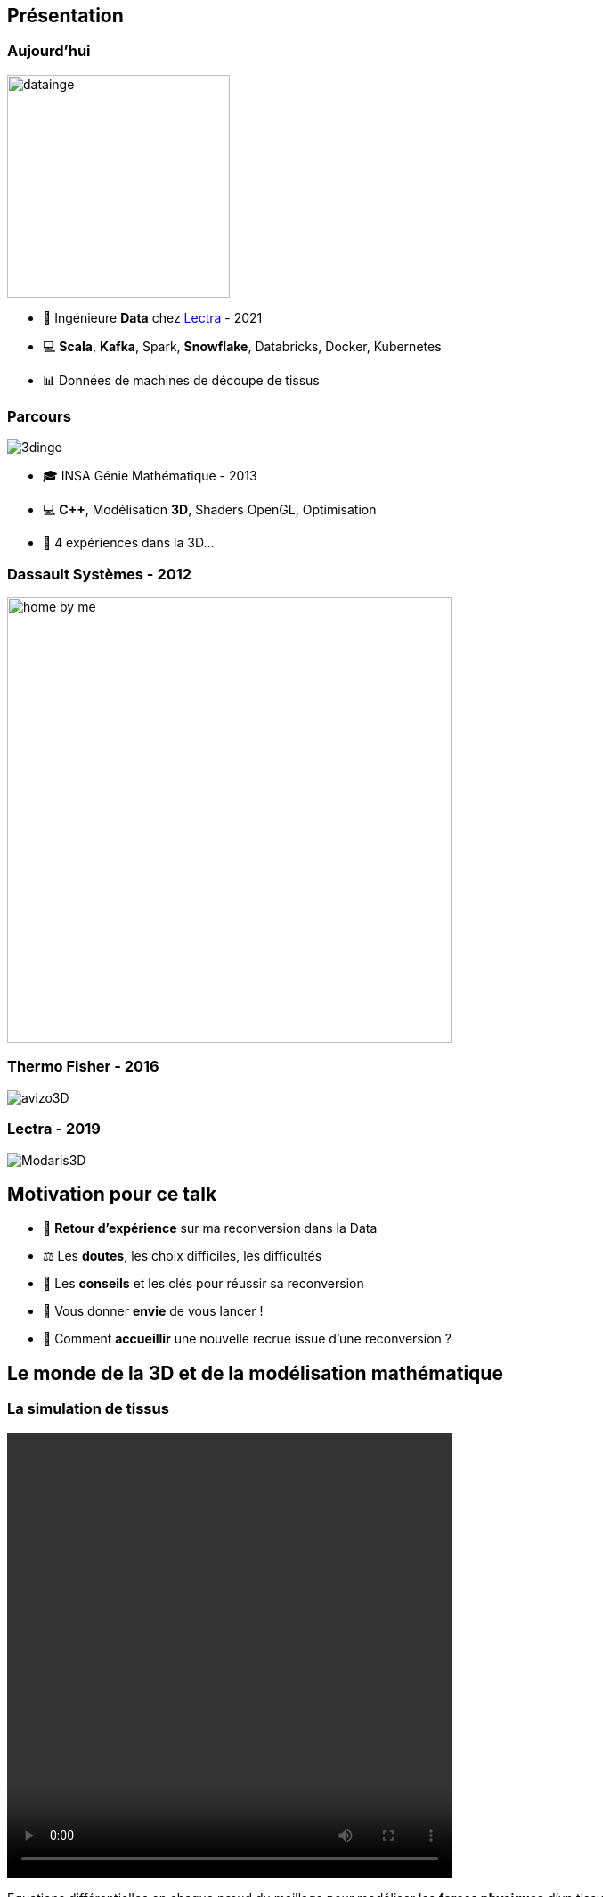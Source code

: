 = +++<br/>+++
:title-slide-background-image: images/dompter-data-background.jpg
:icons: font

== Présentation

[.columns]
=== Aujourd'hui

[.column]
image:images/datainge.jpg[width=250]

[.column]
* 💺 Ingénieure *Data* chez https://www.lectra.com/fr[Lectra] - 2021
* 💻 *Scala*, *Kafka*, Spark, *Snowflake*, Databricks, Docker, Kubernetes
* 📊 Données de machines de découpe de tissus

[.columns]
=== Parcours

[.column]
image:images/3dinge.jpg[]

[.column]
* 🎓 INSA Génie Mathématique - 2013
* 💻 *C++*, Modélisation *3D*, Shaders OpenGL, Optimisation
* 🧪 4 expériences dans la 3D...


=== Dassault Systèmes - 2012

image:images/home-by-me.png[width = 500]

=== Thermo Fisher - 2016

image:images/avizo3D.png[]

=== Lectra - 2019

image:images/Modaris3D.jpg[]

== Motivation pour ce talk

* 🧪 *Retour d'expérience* sur ma reconversion dans la Data
* ⚖️ Les *doutes*, les choix difficiles, les difficultés
* 📖 Les *conseils* et les clés pour réussir sa reconversion
* 🫵 Vous donner *envie* de vous lancer !
* 🔑 Comment *accueillir* une nouvelle recrue issue d'une reconversion ?

== Le monde de la 3D et de la modélisation mathématique

[.columns]
=== La simulation de tissus

[.column]
video::videos/collisionTissu.mp4[width = 500, height = 500]

[.column]
Equations différentielles en chaque nœud du maillage pour modéliser les *forces physiques* d'un tissu. +
image:images/tissuForce1.jpg[width=140]
image:images/tissuForce2.jpg[width=180]

[.columns]
=== L'aménagement automatique de cuisines

[.column]
image:images/cuisok.png[width=800]

[.column]
Comment modéliser les *contraintes* d'aménagement d'une cuisine en une fonction de plusieurs variables à minimiser ?

=== Le monde de la 3D

* 📐 Des *maths* appliquées
* 👩‍💻 *Algorithmie* poussée
* 📉 Recherche de perf (optimisation, calcul distribué)
* 👗 Projets intéressants, beaucoup de fonctionnel
* 🇩🇪 *Conférence* C++ à Berlin
* 👩‍🔬 *Expertise* C++

=== La perte de vitesse

image:images/perteVitesse.jpg[width=750]

== Besoin de changement !

image:images/changement.jpg[width=800]

=== L'entretien d'embauche

image:images/entretien.jpg[width=550]

=== Travailler sa légitimité

. Confiance en soi, combattre le syndrôme de l'imposteur 🤥️
. Lien de confiance avec son équipe 🤝
. Lien de confiance avec son entreprise 🥇
** Objectif : Cartographie montée en compétence technique

== Le monde de la Data

image:images/data.jpg[width=500]

=== Programmation fonctionnelle (Scala)

image:images/monde_data1-1.jpg[width=500]

=== Pipelines de données à gérer dans Kafka = Tuyaux

image:images/monde_data1-3.jpg[width=500]

=== Multitude de petits projets

image:images/monde_data1-2.jpg[width=500]

=== Etre au cœur des équipes

image:images/monde_data1-4.jpg[width=500]

=== Kubernetes, Docker, Jenkins

image:images/monde_data2-1.jpg[width=500]

=== Mise en production rapide et continue

image:images/monde_data2-2.jpg[width=500]

=== Automatisation, recherche de qualité, analyses

image:images/monde_data2-4.jpg[width=500]

=== Fonctionnel : Métier des données qu'on manipule

image:images/monde_data2-3.jpg[width=500]

=== Auto formation

* 💻 *Formations* en ligne (Udemy, Documentation en ligne des technos, tutos)
* 🗣️ Formations internes
* 🕵️‍♀️ Regarder les *commits* des collègues tous les jours
* 🚵‍♀️ Se lancer et *se tromper*, essayer seule avant de demander

=== Auto formation

* 🗣️ Donner son *avis*, poser des *questions*, demander de réexpliquer
* 🍻 *Partager* ce qu’on a appris
** Projet d'exemple : kafka-stream-example
* 🎤 Assister à des *Conférences*

=== Une équipe au top

image:images/my-team.png[width=500]

=== Une équipe au top

* 🧸 Accompagnement de toute l’équipe et attribution d’un parrain
* 📖 *Documentation riche*, lisible, à jour
* ✏️ Nombreux schémas
* 🧑🏼‍🤝‍🧑🏻 *Mob* et pair-programming
* 🍻 Coding dojos, *sharing session*
* 🫶 L'essentiel : *Soutien et bienveillance*

== Les clés pour réussir sa reconversion

* 🐣 Accepter de repartir de zéro, apprentissage long
* 🎁 Accepter d'apporter moins à l'équipe que ce qu'elle te donne
* 🙋‍♀️ Oser dire "je n'ai pas compris"
* 😞 Accepter les doutes
* 🤗 Savourer les petites victoires

=== Les doutes et moments difficiles 😞

* Je me sens nulle !
* Retour de vacances : Je ne comprends plus rien !
* Je suis un boulet pour l'équipe
* J'ai toujours pas compris c'est quoi une Monad (Scala)
* Besoin de reconnaissance de la part de son employeur

=== Les petites victoires 🤗

* Partage sur ce que je connais : la 3D, Git, le karaoké 🎁
* Première maîtrise de petites parties du code 🏆
* Premières propositions d'idées pertinentes 💡
* Première conférence 😉
* Je suis sortie de ma zone de confort 💪

=== Agilité et innovation

image:images/agilite.jpg[width=700]
// * Atout pour l'équipe
// * Diversité des profils
// * Pousser l'équipe à se challenger
// * Idées disruptives
// * Ouverture au changement
// * Motivation et détermination
// * Soft skills, qualités humaines





// == De nouvelles envies
//
// * Data Science, statistiques, analyses
// * Découvrir de nouveaux outils, technos
// * Donner des formations pour aider les petits nouveaux
// * Donner des conférences sur des sujets Data

== Et vous ? Vous vous lancez ?

=== Conseils

* Bien choisir son équipe et son chef
* Bien négocier les *conditions* du poste (salaire, temps de formation, titre de poste)
* Avancer petit à petit
* Se faire financer une formation externe, diplômante

=== Se reconvertir dans un nouveau domaine ?

* C'est normal en fait ! Etat d'esprit, adaptation 🤔
* N’ayez pas *peur* de vous lancer, et argumentez vos choix de parcours honnêtement
* Pouvez-vous *évoluer* en interne, discutez-en !
* Osez *postuler* à des postes qui ne vous correspondent pas à l'instant t
* Stages, formations CPF, et *vis ma vie*

=== Le rôle de l'entreprise

* Acceptez les profils issus de la reconversion, favoriser l’*inclusion* de profils atypiques
* Soyez *ouvert* dans vos descriptions de poste
** Soft skills
* Donnez le *temps* à l'équipe de former les nouveaux
* Donnez le *temps* et les *moyens* aux reconverti(e)s de se former
* Apprenez des *différences* et des expériences

== Merci beaucoup !

image:images/merci.jpg[width=700]

icon:github[] https://jvauchel.github.io/





